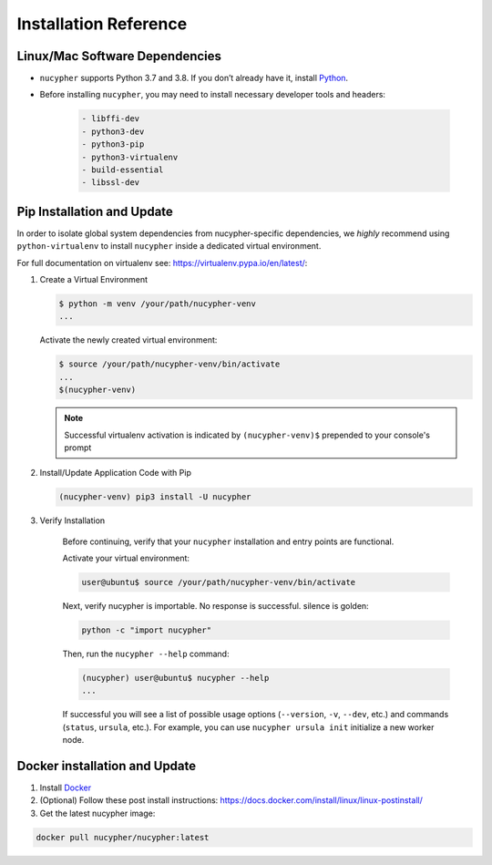 Installation Reference
======================

.. _base-requirements:

Linux/Mac Software Dependencies
---------------------------------

* ``nucypher`` supports Python 3.7 and 3.8. If you don’t already have it, install `Python <https://www.python.org/downloads/>`_.
* Before installing ``nucypher``, you may need to install necessary developer tools and headers:

    .. code::

       - libffi-dev
       - python3-dev
       - python3-pip
       - python3-virtualenv
       - build-essential
       - libssl-dev

Pip Installation and Update
----------------------------

In order to isolate global system dependencies from nucypher-specific dependencies, we *highly* recommend
using ``python-virtualenv`` to install ``nucypher`` inside a dedicated virtual environment.

For full documentation on virtualenv see: https://virtualenv.pypa.io/en/latest/:

#. Create a Virtual Environment

   .. code-block:: bash

       $ python -m venv /your/path/nucypher-venv
       ...

   Activate the newly created virtual environment:

   .. code-block:: bash

       $ source /your/path/nucypher-venv/bin/activate
       ...
       $(nucypher-venv)

   .. note::

       Successful virtualenv activation is indicated by ``(nucypher-venv)$`` prepended to your console's prompt


#. Install/Update Application Code with Pip

   .. code-block:: bash

       (nucypher-venv) pip3 install -U nucypher

#. Verify Installation

    Before continuing, verify that your ``nucypher`` installation and entry points are functional.

    Activate your virtual environment:

    .. code-block:: bash

       user@ubuntu$ source /your/path/nucypher-venv/bin/activate

    Next, verify nucypher is importable.  No response is successful. silence is golden:

    .. code-block:: python

       python -c "import nucypher"

    Then, run the ``nucypher --help`` command:

    .. code-block:: bash

       (nucypher) user@ubuntu$ nucypher --help
       ...

    If successful you will see a list of possible usage options (\ ``--version``\ , ``-v``\ , ``--dev``\ , etc.) and
    commands (\ ``status``\ , ``ursula``\ , etc.). For example, you can use ``nucypher ursula init`` initialize a new worker node.



Docker installation and Update
------------------------------

#. Install `Docker <https://docs.docker.com/install/>`_
#. (Optional) Follow these post install instructions: `https://docs.docker.com/install/linux/linux-postinstall/ <https://docs.docker.com/install/linux/linux-postinstall/>`_
#. Get the latest nucypher image:

.. code:: bash

    docker pull nucypher/nucypher:latest
